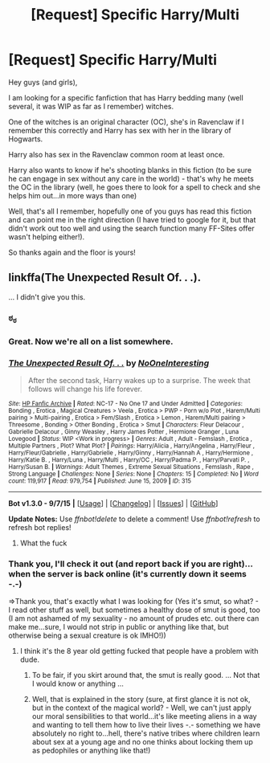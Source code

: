 #+TITLE: [Request] Specific Harry/Multi

* [Request] Specific Harry/Multi
:PROPERTIES:
:Author: Laxian
:Score: 0
:DateUnix: 1442280203.0
:DateShort: 2015-Sep-15
:FlairText: Request
:END:
Hey guys (and girls),

I am looking for a specific fanfiction that has Harry bedding many (well several, it was WIP as far as I remember) witches.

One of the witches is an original character (OC), she's in Ravenclaw if I remember this correctly and Harry has sex with her in the library of Hogwarts.

Harry also has sex in the Ravenclaw common room at least once.

Harry also wants to know if he's shooting blanks in this fiction (to be sure he can engage in sex without any care in the world) - that's why he meets the OC in the library (well, he goes there to look for a spell to check and she helps him out...in more ways than one)

Well, that's all I remember, hopefully one of you guys has read this fiction and can point me in the right direction (I have tried to google for it, but that didn't work out too well and using the search function many FF-Sites offer wasn't helping either!).

So thanks again and the floor is yours!


** linkffa(The Unexpected Result Of. . .).

... I didn't give you this.
:PROPERTIES:
:Author: bpile009
:Score: 5
:DateUnix: 1442284565.0
:DateShort: 2015-Sep-15
:END:

*** ಠ_ಠ
:PROPERTIES:
:Author: UndeadBBQ
:Score: 3
:DateUnix: 1442318296.0
:DateShort: 2015-Sep-15
:END:


*** Great. Now we're all on a list somewhere.
:PROPERTIES:
:Author: Slindish
:Score: 2
:DateUnix: 1442325235.0
:DateShort: 2015-Sep-15
:END:


*** [[http://www.hpfanficarchive.com/stories/viewstory.php?sid=315][*/The Unexpected Result Of. . ./*]] by [[http://www.hpfanficarchive.com/stories/viewuser.php?uid=746][/NoOneInteresting/]]

#+begin_quote
  After the second task, Harry wakes up to a surprise.  The week that follows will change his life forever.
#+end_quote

^{/Site/: [[http://www.hpfanficarchive.com][HP Fanfic Archive]] *|* /Rated/: NC-17 - No One 17 and Under Admitted *|* /Categories/: Bonding , Erotica , Magical Creatures > Veela , Erotica > PWP - Porn w/o Plot , Harem/Multi pairing > Multi-pairing , Erotica > Fem/Slash , Erotica > Lemon , Harem/Multi pairing > Threesome , Bonding > Other Bonding , Erotica > Smut *|* /Characters/: Fleur Delacour , Gabrielle Delacour , Ginny Weasley , Harry James Potter , Hermione Granger , Luna Lovegood *|* /Status/: WIP <Work in progress> *|* /Genres/: Adult , Adult - Femslash , Erotica , Multiple Partners , Plot? What Plot? *|* /Pairings/: Harry/Alicia , Harry/Angelina , Harry/Fleur , Harry/Fleur/Gabrielle , Harry/Gabrielle , Harry/Ginny , Harry/Hannah A , Harry/Hermione , Harry/Katie B. , Harry/Luna , Harry/Multi , Harry/OC , Harry/Padma P. , Harry/Parvati P. , Harry/Susan B. *|* /Warnings/: Adult Themes , Extreme Sexual Situations , Femslash , Rape , Strong Language *|* /Challenges/: None *|* /Series/: None *|* /Chapters/: 15 *|* /Completed/: No *|* /Word count/: 119,917 *|* /Read/: 979,754 *|* /Published/: June 15, 2009 *|* /ID/: 315}

--------------

*Bot v1.3.0 - 9/7/15* *|* [[[https://github.com/tusing/reddit-ffn-bot/wiki/Usage][Usage]]] | [[[https://github.com/tusing/reddit-ffn-bot/wiki/Changelog][Changelog]]] | [[[https://github.com/tusing/reddit-ffn-bot/issues/][Issues]]] | [[[https://github.com/tusing/reddit-ffn-bot/][GitHub]]]

*Update Notes:* Use /ffnbot!delete/ to delete a comment! Use /ffnbot!refresh/ to refresh bot replies!
:PROPERTIES:
:Author: FanfictionBot
:Score: 0
:DateUnix: 1442284594.0
:DateShort: 2015-Sep-15
:END:

**** What the fuck
:PROPERTIES:
:Author: James_Locke
:Score: 2
:DateUnix: 1442328813.0
:DateShort: 2015-Sep-15
:END:


*** Thank you, I'll check it out (and report back if you are right)...when the server is back online (it's currently down it seems -.-)

=>Thank you, that's exactly what I was looking for (Yes it's smut, so what? - I read other stuff as well, but sometimes a healthy dose of smut is good, too (I am not ashamed of my sexuality - no amount of prudes etc. out there can make me...sure, I would not strip in public or anything like that, but otherwise being a sexual creature is ok IMHO!))
:PROPERTIES:
:Author: Laxian
:Score: 0
:DateUnix: 1442324140.0
:DateShort: 2015-Sep-15
:END:

**** I think it's the 8 year old getting fucked that people have a problem with dude.
:PROPERTIES:
:Author: Slindish
:Score: 2
:DateUnix: 1442349174.0
:DateShort: 2015-Sep-16
:END:

***** To be fair, if you skirt around that, the smut is really good. ... Not that I would know or anything ...
:PROPERTIES:
:Author: bpile009
:Score: 2
:DateUnix: 1442358942.0
:DateShort: 2015-Sep-16
:END:


***** Well, that is explained in the story (sure, at first glance it is not ok, but in the context of the magical world? - Well, we can't just apply our moral sensibilities to that world...it's like meeting aliens in a way and wanting to tell them how to live their lives -.- something we have absolutely no right to...hell, there's native tribes where children learn about sex at a young age and no one thinks about locking them up as pedophiles or anything like that!)
:PROPERTIES:
:Author: Laxian
:Score: -1
:DateUnix: 1442410150.0
:DateShort: 2015-Sep-16
:END:
